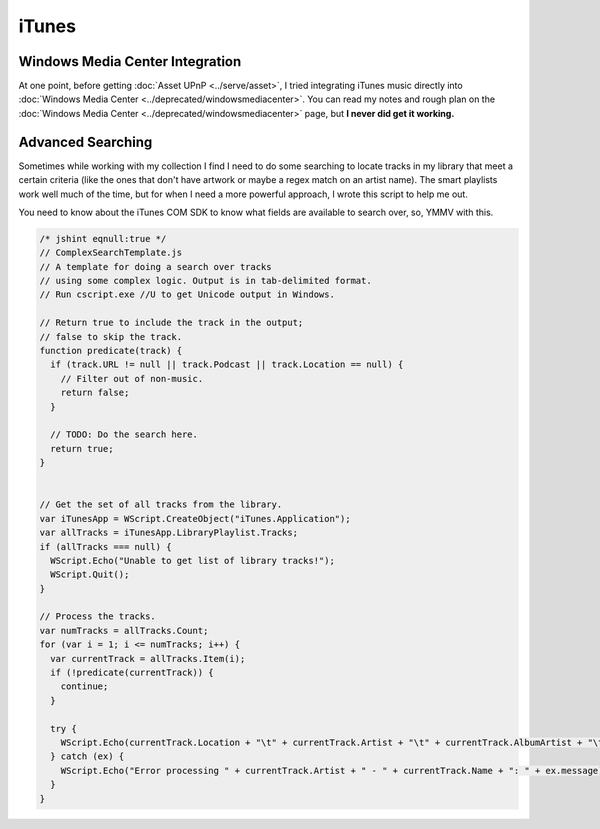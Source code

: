 ======
iTunes
======

Windows Media Center Integration
--------------------------------

At one point, before getting :doc:`Asset UPnP <../serve/asset>`, I tried integrating iTunes music directly into :doc:`Windows Media Center <../deprecated/windowsmediacenter>`. You can read my notes and rough plan on the :doc:`Windows Media Center <../deprecated/windowsmediacenter>` page, but **I never did get it working.**

Advanced Searching
------------------

Sometimes while working with my collection I find I need to do some searching to locate tracks in my library that meet a certain criteria (like the ones that don't have artwork or maybe a regex match on an artist name). The smart playlists work well much of the time, but for when I need a more powerful approach, I wrote this script to help me out.

You need to know about the iTunes COM SDK to know what fields are available to search over, so, YMMV with this.

.. sourcecode:: js

    /* jshint eqnull:true */
    // ComplexSearchTemplate.js
    // A template for doing a search over tracks
    // using some complex logic. Output is in tab-delimited format.
    // Run cscript.exe //U to get Unicode output in Windows.

    // Return true to include the track in the output;
    // false to skip the track.
    function predicate(track) {
      if (track.URL != null || track.Podcast || track.Location == null) {
        // Filter out of non-music.
        return false;
      }

      // TODO: Do the search here.
      return true;
    }


    // Get the set of all tracks from the library.
    var iTunesApp = WScript.CreateObject("iTunes.Application");
    var allTracks = iTunesApp.LibraryPlaylist.Tracks;
    if (allTracks === null) {
      WScript.Echo("Unable to get list of library tracks!");
      WScript.Quit();
    }

    // Process the tracks.
    var numTracks = allTracks.Count;
    for (var i = 1; i <= numTracks; i++) {
      var currentTrack = allTracks.Item(i);
      if (!predicate(currentTrack)) {
        continue;
      }

      try {
        WScript.Echo(currentTrack.Location + "\t" + currentTrack.Artist + "\t" + currentTrack.AlbumArtist + "\t" + currentTrack.Album + "\t" + currentTrack.Name);
      } catch (ex) {
        WScript.Echo("Error processing " + currentTrack.Artist + " - " + currentTrack.Name + ": " + ex.message);
      }
    }